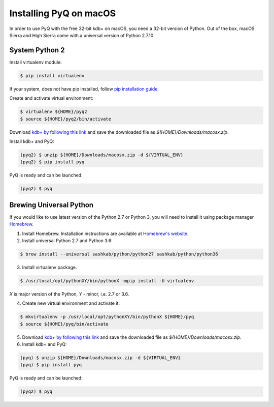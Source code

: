 Installing PyQ on macOS
-----------------------

In order to use PyQ with the free 32-bit kdb+ on macOS, you need a 32-bit version of Python. Out of the box,
macOS Sierra and High Sierra come with a universal version of Python 2.7.10.

System Python 2
...............

Install virtualenv module:

.. code-block:: bash

    $ pip install virtualenv

If your system, does not have pip installed, follow `pip installation guide <https://pip.pypa.io/en/stable/installing/>`_.

Create and activate virtual environment:

.. code-block:: bash

    $ virtualenv ${HOME}/pyq2
    $ source ${HOME}/pyq2/bin/activate

Download `kdb+ by following this link <https://kx.com/download/>`_ and save the downloaded file as `${HOME}/Downloads/macosx.zip`.

Install kdb+ and PyQ:

.. code-block:: bash

    (pyq2) $ unzip ${HOME}/Downloads/macosx.zip -d ${VIRTUAL_ENV}
    (pyq2) $ pip install pyq

PyQ is ready and can be launched:

.. code-block:: bash

    (pyq2) $ pyq

Brewing Universal Python
........................

If you would like to use latest version of the Python 2.7 or Python 3, you will need to install it
using package manager `Homebrew <https://brew.sh/>`_.

1. Install Homebrew. Installation instructions are available at `Homebrew's website <https://brew.sh/>`_.
2. Install universal Python 2.7 and Python 3.6:

.. code-block:: bash

    $ brew install --universal sashkab/python/python27 sashkab/python/python36

3. Install virtualenv package.

.. code-block:: bash

    $ /usr/local/opt/pythonXY/bin/pythonX -mpip install -U virtualenv

`X` is major version of the Python, `Y` - minor, i.e. 2.7 or 3.6.

4. Create new virtual environment and activate it:

.. code-block:: bash

    $ mkvirtualenv -p /usr/local/opt/pythonXY/bin/pythonX ${HOME}/pyq
    $ source ${HOME}/pyq/bin/activate

5. Download `kdb+ by following this link <https://kx.com/download/>`_ and save the downloaded file as `${HOME}/Downloads/macosx.zip`.

6. Install kdb+ and PyQ:

.. code-block:: bash

    (pyq) $ unzip ${HOME}/Downloads/macosx.zip -d ${VIRTUAL_ENV}
    (pyq) $ pip install pyq

PyQ is ready and can be launched:

.. code-block:: bash

    (pyq2) $ pyq
